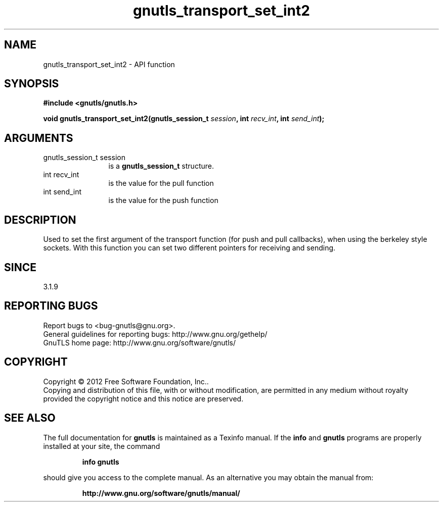 .\" DO NOT MODIFY THIS FILE!  It was generated by gdoc.
.TH "gnutls_transport_set_int2" 3 "3.1.12" "gnutls" "gnutls"
.SH NAME
gnutls_transport_set_int2 \- API function
.SH SYNOPSIS
.B #include <gnutls/gnutls.h>
.sp
.BI "void gnutls_transport_set_int2(gnutls_session_t " session ", int " recv_int ", int " send_int ");"
.SH ARGUMENTS
.IP "gnutls_session_t session" 12
is a \fBgnutls_session_t\fP structure.
.IP "int recv_int" 12
is the value for the pull function
.IP "int send_int" 12
is the value for the push function
.SH "DESCRIPTION"
Used to set the first argument of the transport function (for push
and pull callbacks), when using the berkeley style sockets. 
With this function you can set two different
pointers for receiving and sending.
.SH "SINCE"
3.1.9
.SH "REPORTING BUGS"
Report bugs to <bug-gnutls@gnu.org>.
.br
General guidelines for reporting bugs: http://www.gnu.org/gethelp/
.br
GnuTLS home page: http://www.gnu.org/software/gnutls/

.SH COPYRIGHT
Copyright \(co 2012 Free Software Foundation, Inc..
.br
Copying and distribution of this file, with or without modification,
are permitted in any medium without royalty provided the copyright
notice and this notice are preserved.
.SH "SEE ALSO"
The full documentation for
.B gnutls
is maintained as a Texinfo manual.  If the
.B info
and
.B gnutls
programs are properly installed at your site, the command
.IP
.B info gnutls
.PP
should give you access to the complete manual.
As an alternative you may obtain the manual from:
.IP
.B http://www.gnu.org/software/gnutls/manual/
.PP
